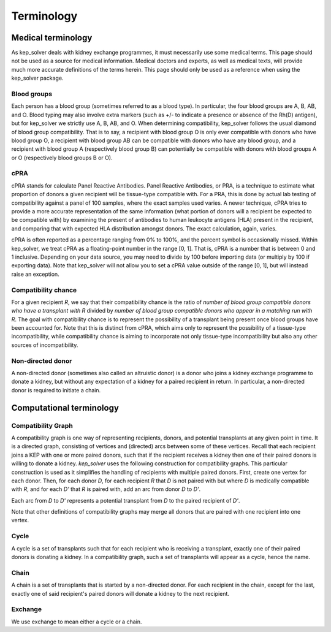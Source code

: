 ***********
Terminology
***********

Medical terminology
===================

As kep_solver deals with kidney exchange programmes, it must necessarily use
some medical terms. This page should not be used as a source for medical
information. Medical doctors and experts, as well as medical texts, will
provide much more accurate definitions of the terms herein. This page should
only be used as a reference when using the kep_solver package.

.. _Blood groups:
.. _Blood group:

------------
Blood groups
------------

Each person has a blood group (sometimes referred to as a blood type). In
particular, the four blood groups are A, B, AB, and O. Blood typing may also
involve extra markers (such as +/- to indicate a presence or absence of the
Rh(D) antigen), but for kep_solver we strictly use A, B, AB, and O. When
determining compatibility, kep_solver follows the usual diamond of blood group
compatibility. That is to say, a recipient with blood group O is only ever
compatible with donors who have blood group O, a recipient with blood group AB
can be compatible with donors who have any blood group, and a recipient with
blood group A (respectively blood group B) can potentially be compatible with
donors with blood groups A or O (respectively blood groups B or O).

.. _cPRA:

----
cPRA
----

cPRA stands for calculate Panel Reactive Antibodies. Panel Reactive Antibodies,
or PRA, is a technique to estimate what proportion of donors a given recipient
will be tissue-type compatible with. For a PRA, this is done by actual lab
testing of compatibility against a panel of 100 samples, where the exact
samples used varies. A newer technique, cPRA tries to provide a more accurate
representation of the same information (what portion of donors will a recipient
be expected to be compatible with) by examining the present of antibodies to
human leukocyte antigens (HLA) present in the recipient, and comparing that
with expected HLA distribution amongst donors. The exact calculation, again,
varies.

cPRA is often reported as a percentage ranging from 0% to 100%, and the percent
symbol is occasionally missed. Within kep_solver, we treat cPRA as a
floating-point number in the range [0, 1]. That is, cPRA is a number that is
between 0 and 1 inclusive. Depending on your data source, you may need to
divide by 100 before importing data (or multiply by 100 if exporting data).
Note that kep_solver will not allow you to set a cPRA value outside of the
range [0, 1], but will instead raise an exception.


.. _compatibility chance:

---------------------
Compatibility chance
---------------------

For a given recipient `R`, we say that their compatibility chance is the ratio of
`number of blood group compatible donors who have a transplant with R` divided
by `number of blood group compatible donors who appear in a matching run with R`.
The goal with compatibility chance is to represent the possibility of a
transplant being present once blood groups have been accounted for. Note that
this is distinct from cPRA, which aims only to represent the possibility of a
tissue-type incompatibility, while compatibility chance is aiming to
incorporate not only tissue-type incompatibility but also any other sources of
incompatibility.


.. _ndds:

------------------
Non-directed donor
------------------

A non-directed donor (sometimes also called an altruistic donor) is a donor who
joins a kidney exchange programme to donate a kidney, but without any
expectation of a kidney for a paired recipient in return. In particular,
a non-directed donor is required to initiate a chain.



Computational terminology
=========================


.. _compatibility graph:

-------------------
Compatibility Graph
-------------------

A compatibility graph is one way of representing recipients, donors, and
potential transplants at any given point in time. It is a directed graph,
consisting of vertices and (directed) arcs between some of these vertices.
Recall that each recipient joins a KEP with one or more paired donors, such
that if the recipient receives a kidney then one of their paired donors is
willing to donate a kidney.
`kep\_solver` uses the following construction for compatibility
graphs. This particular construction is used as it simplifies the handling of
recipients with multiple paired donors.
First, create one vertex for each donor.
Then, for each donor `D`, for each recipient `R` that `D` is not paired with but
where `D` is medically compatible with `R`,
and for each `D'` that `R` is paired with,
add an arc from donor `D` to `D'`.

Each arc from `D` to `D'` represents a potential transplant from `D` to the
paired recipient of `D'`.

Note that other definitions of compatibility graphs may merge all donors that
are paired with one recipient into one vertex.

.. _cycle:

-----
Cycle
-----

A cycle is a set of transplants such that for each recipient who is receiving a
transplant, exactly one of their paired donors is donating a kidney. In a
compatibility graph, such a set of transplants will appear as a cycle, hence
the name.

.. _chain:

-----
Chain
-----

A chain is a set of transplants that is started by a non-directed donor. For
each recipient in the chain, except for the last, exactly one of said
recipient's paired donors will donate a kidney to the next recipient.

.. _exchange:

--------
Exchange
--------

We use exchange to mean either a cycle or a chain.

